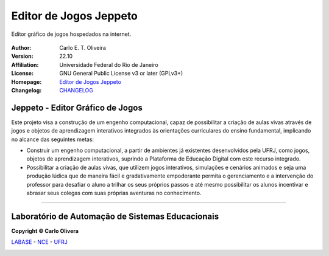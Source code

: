 Editor de Jogos Jeppeto
=============================
 |Jeppeto|

Editor gráfico de jogos hospedados na internet.

  |python| |license| |github|  |rtfd|


:Author:  Carlo E. T. Oliveira
:Version: 22.10
:Affiliation: Universidade Federal do Rio de Janeiro
:License: GNU General Public License v3 or later (GPLv3+)
:Homepage: `Editor de Jogos Jeppeto`_
:Changelog: `CHANGELOG <CHANGELOG.rst>`_

Jeppeto - Editor Gráfico de Jogos
---------------------------------

Este projeto visa a construção de um engenho computacional, capaz de possibilitar a criação de aulas vivas através
de jogos e objetos de aprendizagem interativos integrados às orientações curriculares do ensino fundamental,
implicando no alcance das seguintes metas:

* Construir um engenho computacional, a partir de ambientes já existentes desenvolvidos pela UFRJ, como jogos,
  objetos de aprendizagem interativos, suprindo a Plataforma de Educação Digital com este recurso integrado.

* Possibilitar a criação de aulas vivas, que utilizem jogos interativos, simulações e cenários animados
  e seja uma produção lúdica que de maneira fácil e gradativamente empoderante permita o gerenciamento
  e a intervenção do professor para desafiar o aluno a trilhar os seus próprios passos e até mesmo possibilitar
  os alunos incentivar e abrasar seus colegas com suas próprias aventuras no conhecimento.

-------

Laboratório de Automação de Sistemas Educacionais
-------------------------------------------------

**Copyright © Carlo Olivera**

LABASE_ - NCE_ - UFRJ_

|LABASE|

.. _LABASE: http://labase.activufrj.nce.ufrj.br
.. _NCE: http://nce.ufrj.br
.. _UFRJ: http://www.ufrj.br

.. _Editor de Jogos Jeppeto: http://jeppeto.activufrj.nce.ufrj.br

.. |rtfd| image:: https://readthedocs.org/projects/supyplay/badge/?version=latest
   :target: https://supyplay.readthedocs.io/en/latest/

.. |github| image:: https://img.shields.io/badge/release-22.10-blue
   :target: https://github.com/labase/jeppeto/releases


.. |LABASE| image:: https://i.imgur.com/vxJMfrM.png
   :target: http://labase.activufrj.nce.ufrj.br
   :alt: LABASE

.. |Jeppeto| image:: https://i.imgur.com/iKnMKwp.png
   :target: https://activufrj.nce.ufrj.br/community/Games_Costa_Barros
   :alt: JEPPETO - Editor de Jogos
   :width: 800px

.. |python| image:: https://img.shields.io/github/languages/top/kwarwp/kwarwp
   :target: https://www.python.org/downloads/release/python-383/

.. |docs| image:: https://img.shields.io/readthedocs/supygirls
   :target: https://supygirls.readthedocs.io/en/latest/index.html

.. |license| image:: https://img.shields.io/github/license/labase/supyplay
   :target: https://raw.githubusercontent.com/labase/supyplay/main/LICENSE
